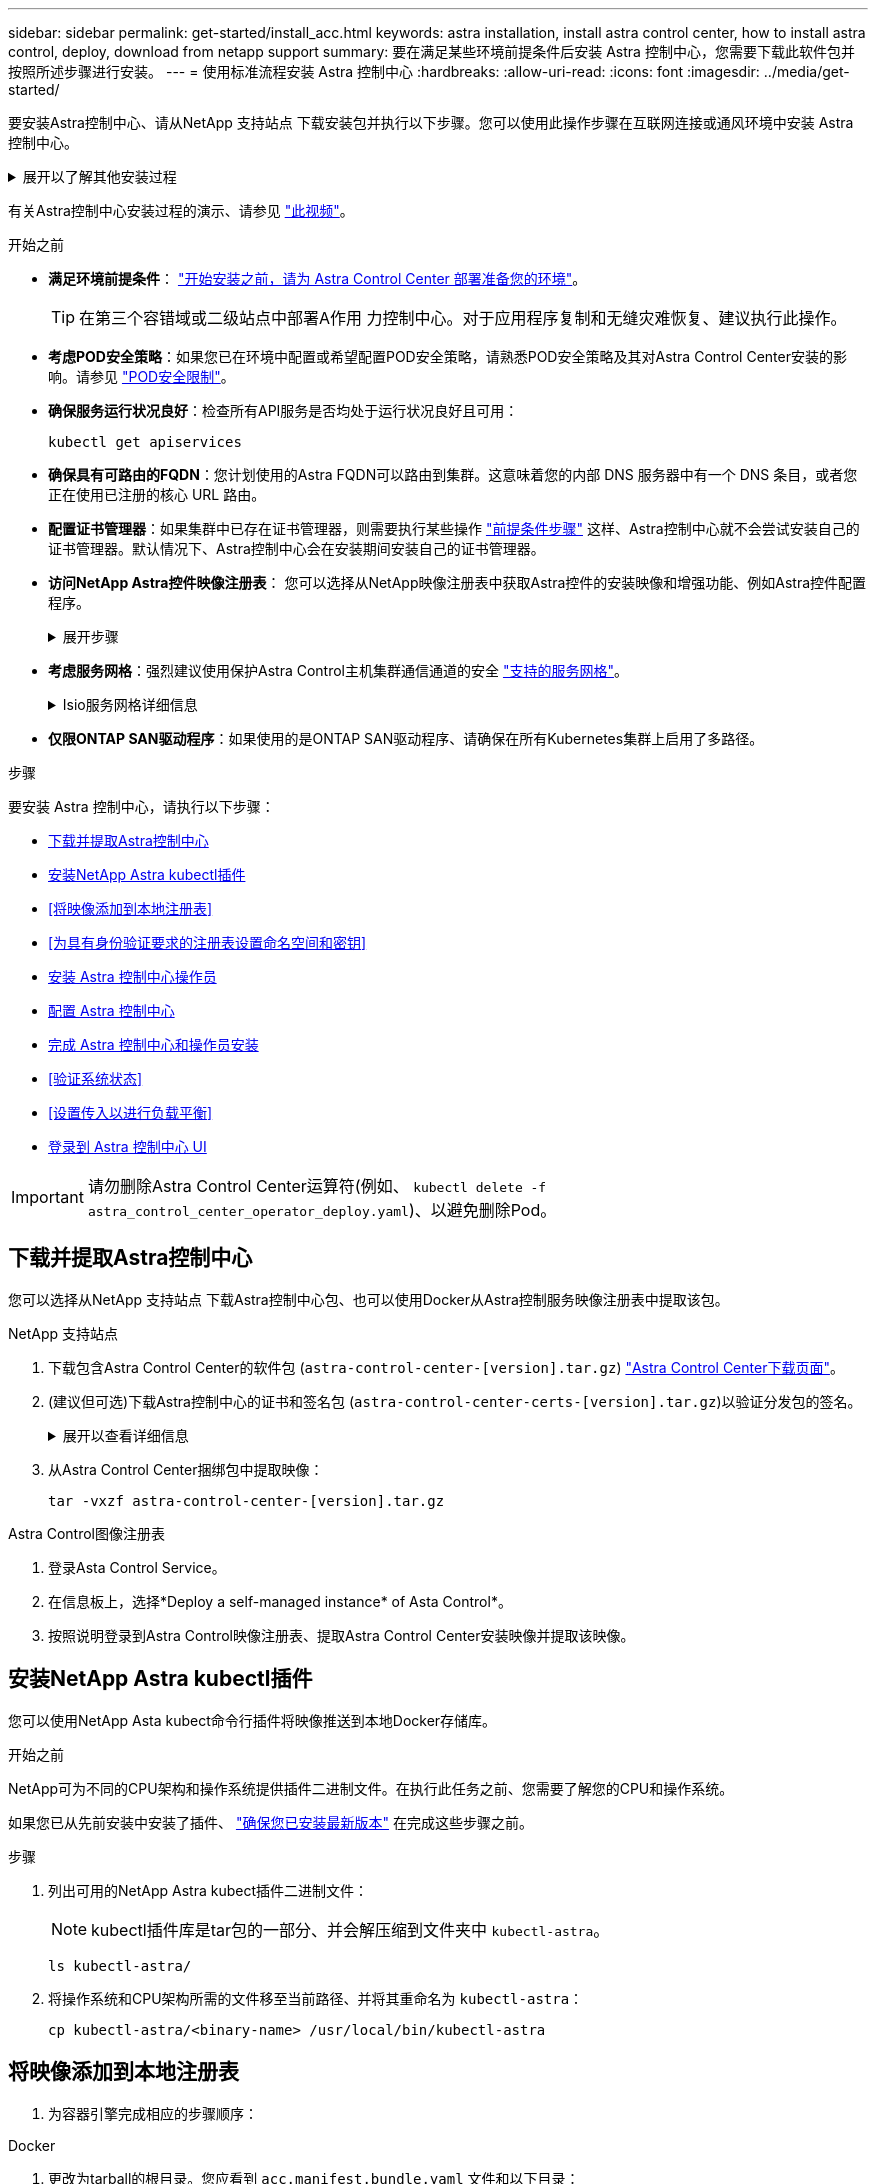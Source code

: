---
sidebar: sidebar 
permalink: get-started/install_acc.html 
keywords: astra installation, install astra control center, how to install astra control, deploy, download from netapp support 
summary: 要在满足某些环境前提条件后安装 Astra 控制中心，您需要下载此软件包并按照所述步骤进行安装。 
---
= 使用标准流程安装 Astra 控制中心
:hardbreaks:
:allow-uri-read: 
:icons: font
:imagesdir: ../media/get-started/


[role="lead"]
要安装Astra控制中心、请从NetApp 支持站点 下载安装包并执行以下步骤。您可以使用此操作步骤在互联网连接或通风环境中安装 Astra 控制中心。

.展开以了解其他安装过程
[%collapsible]
====
* *使用Red Hat OpenShift OperatorHub进行安装*：使用此方法 link:../get-started/acc_operatorhub_install.html["备用操作步骤"] 使用OperatorHub在OpenShift上安装A作用 力控制中心。
* *使用Cloud Volumes ONTAP 后端在公有 云中安装*：使用 link:../get-started/install_acc-cvo.html["这些过程"] 在带有Cloud Volumes ONTAP 存储后端的Amazon Web Services (AWS)、Google云平台(GCP)或Microsoft Azure中安装Astra控制中心。


====
有关Astra控制中心安装过程的演示、请参见 https://www.youtube.com/watch?v=eurMV80b0Ks&list=PLdXI3bZJEw7mJz13z7YdiGCS6gNQgV_aN&index=5["此视频"^]。

.开始之前
* *满足环境前提条件*： link:requirements.html["开始安装之前，请为 Astra Control Center 部署准备您的环境"]。
+

TIP: 在第三个容错域或二级站点中部署A作用 力控制中心。对于应用程序复制和无缝灾难恢复、建议执行此操作。

* *考虑POD安全策略*：如果您已在环境中配置或希望配置POD安全策略，请熟悉POD安全策略及其对Astra Control Center安装的影响。请参见 link:../concepts/understand-pod-security.html["POD安全限制"^]。
* *确保服务运行状况良好*：检查所有API服务是否均处于运行状况良好且可用：
+
[source, console]
----
kubectl get apiservices
----
* *确保具有可路由的FQDN*：您计划使用的Astra FQDN可以路由到集群。这意味着您的内部 DNS 服务器中有一个 DNS 条目，或者您正在使用已注册的核心 URL 路由。
* *配置证书管理器*：如果集群中已存在证书管理器，则需要执行某些操作 link:../get-started/cert-manager-prereqs.html["前提条件步骤"^] 这样、Astra控制中心就不会尝试安装自己的证书管理器。默认情况下、Astra控制中心会在安装期间安装自己的证书管理器。
* *访问NetApp Astra控件映像注册表*：
您可以选择从NetApp映像注册表中获取Astra控件的安装映像和增强功能、例如Astra控件配置程序。
+
.展开步骤
[%collapsible]
====
.. 记录您登录注册表所需的Astra Control帐户ID。
+
您可以在Astra Control Service Web UI中查看您的帐户ID。选择页面右上角的图图标，选择*API access*并记下您的帐户ID。

.. 在同一页面中，选择*Generate API t令牌*并将API令牌字符串复制到剪贴板，然后将其保存在编辑器中。
.. 登录到Asta Control注册表：
+
[source, console]
----
docker login cr.astra.netapp.io -u <account-id> -p <api-token>
----


====
* *考虑服务网格*：强烈建议使用保护Astra Control主机集群通信通道的安全 link:requirements.html#service-mesh-requirements["支持的服务网格"^]。
+
.Isio服务网格详细信息
[%collapsible]
====
要使用Isio服务网格、您需要执行以下操作：

** 添加 `istio-injection:enabled` <<完成 Astra 控制中心和操作员安装,label>> 在部署Asta Control Center之前将Asta命名空间添加到Asta命名空间。
** 使用 `Generic` <<generic-ingress,入口设置>> 并为提供备用入口 <<设置传入以进行负载平衡,外部负载平衡>>。
** 对于Red Hat OpenShift集群、您需要进行定义 `NetworkAttachmentDefinition` 在所有关联的Astra Control Center名空间上 (`netapp-acc-operator`， `netapp-acc`， `netapp-monitoring` 或任何已替换的自定义卷)。
+
[listing]
----
cat <<EOF | oc -n netapp-acc-operator create -f -
apiVersion: "k8s.cni.cncf.io/v1"
kind: NetworkAttachmentDefinition
metadata:
  name: istio-cni
EOF

cat <<EOF | oc -n netapp-acc create -f -
apiVersion: "k8s.cni.cncf.io/v1"
kind: NetworkAttachmentDefinition
metadata:
  name: istio-cni
EOF

cat <<EOF | oc -n netapp-monitoring create -f -
apiVersion: "k8s.cni.cncf.io/v1"
kind: NetworkAttachmentDefinition
metadata:
  name: istio-cni
EOF
----


====
* *仅限ONTAP SAN驱动程序*：如果使用的是ONTAP SAN驱动程序、请确保在所有Kubernetes集群上启用了多路径。


.步骤
要安装 Astra 控制中心，请执行以下步骤：

* <<下载并提取Astra控制中心>>
* <<安装NetApp Astra kubectl插件>>
* <<将映像添加到本地注册表>>
* <<为具有身份验证要求的注册表设置命名空间和密钥>>
* <<安装 Astra 控制中心操作员>>
* <<配置 Astra 控制中心>>
* <<完成 Astra 控制中心和操作员安装>>
* <<验证系统状态>>
* <<设置传入以进行负载平衡>>
* <<登录到 Astra 控制中心 UI>>



IMPORTANT: 请勿删除Astra Control Center运算符(例如、 `kubectl delete -f astra_control_center_operator_deploy.yaml`)、以避免删除Pod。



== 下载并提取Astra控制中心

您可以选择从NetApp 支持站点 下载Astra控制中心包、也可以使用Docker从Astra控制服务映像注册表中提取该包。

[role="tabbed-block"]
====
.NetApp 支持站点
--
. 下载包含Astra Control Center的软件包 (`astra-control-center-[version].tar.gz`) https://mysupport.netapp.com/site/products/all/details/astra-control-center/downloads-tab["Astra Control Center下载页面"^]。
. (建议但可选)下载Astra控制中心的证书和签名包 (`astra-control-center-certs-[version].tar.gz`)以验证分发包的签名。
+
.展开以查看详细信息
[%collapsible]
=====
[source, console]
----
tar -vxzf astra-control-center-certs-[version].tar.gz
----
[source, console]
----
openssl dgst -sha256 -verify certs/AstraControlCenter-public.pub -signature certs/astra-control-center-[version].tar.gz.sig astra-control-center-[version].tar.gz
----
此时将显示输出 `Verified OK` 验证成功后。

=====
. 从Astra Control Center捆绑包中提取映像：
+
[source, console]
----
tar -vxzf astra-control-center-[version].tar.gz
----


--
.Astra Control图像注册表
--
. 登录Asta Control Service。
. 在信息板上，选择*Deploy a self-managed instance* of Asta Control*。
. 按照说明登录到Astra Control映像注册表、提取Astra Control Center安装映像并提取该映像。


--
====


== 安装NetApp Astra kubectl插件

您可以使用NetApp Asta kubect命令行插件将映像推送到本地Docker存储库。

.开始之前
NetApp可为不同的CPU架构和操作系统提供插件二进制文件。在执行此任务之前、您需要了解您的CPU和操作系统。

如果您已从先前安装中安装了插件、 link:../use/upgrade-acc.html#remove-the-netapp-astra-kubectl-plugin-and-install-it-again["确保您已安装最新版本"^] 在完成这些步骤之前。

.步骤
. 列出可用的NetApp Astra kubect插件二进制文件：
+

NOTE: kubectl插件库是tar包的一部分、并会解压缩到文件夹中 `kubectl-astra`。

+
[source, console]
----
ls kubectl-astra/
----
. 将操作系统和CPU架构所需的文件移至当前路径、并将其重命名为 `kubectl-astra`：
+
[source, console]
----
cp kubectl-astra/<binary-name> /usr/local/bin/kubectl-astra
----




== 将映像添加到本地注册表

. 为容器引擎完成相应的步骤顺序：


[role="tabbed-block"]
====
.Docker
--
. 更改为tarball的根目录。您应看到 `acc.manifest.bundle.yaml` 文件和以下目录：
+
`acc/`
`kubectl-astra/`
`acc.manifest.bundle.yaml`

. 将Astra Control Center映像目录中的软件包映像推送到本地注册表。在运行之前、请进行以下替换 `push-images` 命令：
+
** 将<BUNDLE_FILE> 替换为Astra Control捆绑包文件的名称 (`acc.manifest.bundle.yaml`）。
** 将<MY_FULL_REGISTRY_PATH> 替换为Docker存储库的URL；例如 "https://<docker-registry>"[]。
** 将<MY_REGISTRY_USER> 替换为用户名。
** 将<MY_REGISTRY_TOKEN> 替换为注册表的授权令牌。
+
[source, console]
----
kubectl astra packages push-images -m <BUNDLE_FILE> -r <MY_FULL_REGISTRY_PATH> -u <MY_REGISTRY_USER> -p <MY_REGISTRY_TOKEN>
----




--
.Podman
--
. 更改为tarball的根目录。您应看到此文件和目录：
+
`acc/`
`kubectl-astra/`
`acc.manifest.bundle.yaml`

. 登录到注册表：
+
[source, console]
----
podman login <YOUR_REGISTRY>
----
. 准备并运行以下针对您使用的Podman版本自定义的脚本之一。将<MY_FULL_REGISTRY_PATH> 替换为包含任何子目录的存储库的URL。
+
[source, subs="specialcharacters,quotes"]
----
*Podman 4*
----
+
[source, console]
----
export REGISTRY=<MY_FULL_REGISTRY_PATH>
export PACKAGENAME=acc
export PACKAGEVERSION=23.10.0-68
export DIRECTORYNAME=acc
for astraImageFile in $(ls ${DIRECTORYNAME}/images/*.tar) ; do
astraImage=$(podman load --input ${astraImageFile} | sed 's/Loaded image: //')
astraImageNoPath=$(echo ${astraImage} | sed 's:.*/::')
podman tag ${astraImageNoPath} ${REGISTRY}/netapp/astra/${PACKAGENAME}/${PACKAGEVERSION}/${astraImageNoPath}
podman push ${REGISTRY}/netapp/astra/${PACKAGENAME}/${PACKAGEVERSION}/${astraImageNoPath}
done
----
+
[source, subs="specialcharacters,quotes"]
----
*Podman 3*
----
+
[source, console]
----
export REGISTRY=<MY_FULL_REGISTRY_PATH>
export PACKAGENAME=acc
export PACKAGEVERSION=23.10.0-68
export DIRECTORYNAME=acc
for astraImageFile in $(ls ${DIRECTORYNAME}/images/*.tar) ; do
astraImage=$(podman load --input ${astraImageFile} | sed 's/Loaded image: //')
astraImageNoPath=$(echo ${astraImage} | sed 's:.*/::')
podman tag ${astraImageNoPath} ${REGISTRY}/netapp/astra/${PACKAGENAME}/${PACKAGEVERSION}/${astraImageNoPath}
podman push ${REGISTRY}/netapp/astra/${PACKAGENAME}/${PACKAGEVERSION}/${astraImageNoPath}
done
----
+

NOTE: 根据您的注册表配置、此脚本创建的映像路径应类似于以下内容：

+
[listing]
----
https://downloads.example.io/docker-astra-control-prod/netapp/astra/acc/23.10.0-68/image:version
----


--
====


== 为具有身份验证要求的注册表设置命名空间和密钥

. 导出Astra Control Center主机集群的kubeconfig:
+
[source, console]
----
export KUBECONFIG=[file path]
----
+

IMPORTANT: 在完成安装之前、请确保您的kubeconfig"指向要安装Astra Control Center的集群。

. 如果您使用的注册表需要身份验证，则需要执行以下操作：
+
.展开步骤
[%collapsible]
====
.. 创建 `NetApp-Acc-operator` 命名空间：
+
[source, console]
----
kubectl create ns netapp-acc-operator
----
.. 为 `NetApp-Acc-operator` 命名空间创建一个密钥。添加 Docker 信息并运行以下命令：
+

NOTE: 占位符 `your_registry_path` 应与您先前上传的映像的位置匹配(例如、 `[Registry_URL]/netapp/astra/astracc/23.10.0-68`）。

+
[source, console]
----
kubectl create secret docker-registry astra-registry-cred -n netapp-acc-operator --docker-server=[your_registry_path] --docker-username=[username] --docker-password=[token]
----
+

NOTE: 如果在生成密钥后删除命名空间、请重新创建命名空间、然后重新生成命名空间的密钥。

.. 创建 `netapp-acc` (或自定义命名的)命名空间。
+
[source, console]
----
kubectl create ns [netapp-acc or custom namespace]
----
.. 为创建密钥 `netapp-acc` (或自定义命名的)命名空间。添加 Docker 信息并运行以下命令：
+
[source, console]
----
kubectl create secret docker-registry astra-registry-cred -n [netapp-acc or custom namespace] --docker-server=[your_registry_path] --docker-username=[username] --docker-password=[token]
----


====




== 安装 Astra 控制中心操作员

. 更改目录：
+
[source, console]
----
cd manifests
----
. 编辑 Astra 控制中心操作员部署 YAML （`Astra_control_center_operator_deploy.yaml` ）以参考您的本地注册表和机密。
+
[source, console]
----
vim astra_control_center_operator_deploy.yaml
----
+

NOTE: 以下步骤将提供一个标注的YAML示例。

+
.. 如果您使用的注册表需要身份验证，请将默认行 `imagePullSecs ： []` 替换为以下内容：
+
[source, console]
----
imagePullSecrets: [{name: astra-registry-cred}]
----
.. 更改 `ASTRA_IMAGE_REGISTRY` 。 `kube-rbac-proxy` 将映像推送到注册表路径中 <<将映像添加到本地注册表,上一步>>。
.. 更改 `ASTRA_IMAGE_REGISTRY` 。 `acc-operator-controller-manager` 将映像推送到注册表路径中 <<将映像添加到本地注册表,上一步>>。


+
.展开以获取示例Astra_control_cCenter_operator_Deploy。yaml
[%collapsible]
====
[listing, subs="+quotes"]
----
apiVersion: apps/v1
kind: Deployment
metadata:
  labels:
    control-plane: controller-manager
  name: acc-operator-controller-manager
  namespace: netapp-acc-operator
spec:
  replicas: 1
  selector:
    matchLabels:
      control-plane: controller-manager
  strategy:
    type: Recreate
  template:
    metadata:
      labels:
        control-plane: controller-manager
    spec:
      containers:
      - args:
        - --secure-listen-address=0.0.0.0:8443
        - --upstream=http://127.0.0.1:8080/
        - --logtostderr=true
        - --v=10
        *image: ASTRA_IMAGE_REGISTRY/kube-rbac-proxy:v4.8.0*
        name: kube-rbac-proxy
        ports:
        - containerPort: 8443
          name: https
      - args:
        - --health-probe-bind-address=:8081
        - --metrics-bind-address=127.0.0.1:8080
        - --leader-elect
        env:
        - name: ACCOP_LOG_LEVEL
          value: "2"
        - name: ACCOP_HELM_INSTALLTIMEOUT
          value: 5m
        *image: ASTRA_IMAGE_REGISTRY/acc-operator:23.10.72*
        imagePullPolicy: IfNotPresent
        livenessProbe:
          httpGet:
            path: /healthz
            port: 8081
          initialDelaySeconds: 15
          periodSeconds: 20
        name: manager
        readinessProbe:
          httpGet:
            path: /readyz
            port: 8081
          initialDelaySeconds: 5
          periodSeconds: 10
        resources:
          limits:
            cpu: 300m
            memory: 750Mi
          requests:
            cpu: 100m
            memory: 75Mi
        securityContext:
          allowPrivilegeEscalation: false
      *imagePullSecrets: []*
      securityContext:
        runAsUser: 65532
      terminationGracePeriodSeconds: 10
----
====
. 安装 Astra 控制中心操作员：
+
[source, console]
----
kubectl apply -f astra_control_center_operator_deploy.yaml
----
+
.展开样本响应：
[%collapsible]
====
[listing]
----
namespace/netapp-acc-operator created
customresourcedefinition.apiextensions.k8s.io/astracontrolcenters.astra.netapp.io created
role.rbac.authorization.k8s.io/acc-operator-leader-election-role created
clusterrole.rbac.authorization.k8s.io/acc-operator-manager-role created
clusterrole.rbac.authorization.k8s.io/acc-operator-metrics-reader created
clusterrole.rbac.authorization.k8s.io/acc-operator-proxy-role created
rolebinding.rbac.authorization.k8s.io/acc-operator-leader-election-rolebinding created
clusterrolebinding.rbac.authorization.k8s.io/acc-operator-manager-rolebinding created
clusterrolebinding.rbac.authorization.k8s.io/acc-operator-proxy-rolebinding created
configmap/acc-operator-manager-config created
service/acc-operator-controller-manager-metrics-service created
deployment.apps/acc-operator-controller-manager created
----
====
. 验证Pod是否正在运行：
+
[source, console]
----
kubectl get pods -n netapp-acc-operator
----




== 配置 Astra 控制中心

. 编辑Astra Control Center自定义资源(CR)文件 (`astra_control_center.yaml`)进行帐户、支持、注册表和其他必要配置：
+
[source, console]
----
vim astra_control_center.yaml
----
+

NOTE: 以下步骤将提供一个标注的YAML示例。

. 修改或确认以下设置：
+
.<code> 软件</code>
[%collapsible]
====
|===
| 正在设置 ... | 指导 | Type | 示例 


| `accountName` | 更改 `accountName` 字符串、表示要与Astra Control Center帐户关联的名称。只能有一个accountName。 | string | `Example` 
|===
====
+
.<code> 软件指南</code>
[%collapsible]
====
|===
| 正在设置 ... | 指导 | Type | 示例 


| `astraVersion` | 要部署的Astra控制中心版本。无需对此设置执行任何操作、因为此值将预先填充。 | string | `23.10.0-68` 
|===
====
+
.<code> sstraAddressCPU </code>
[%collapsible]
====
|===
| 正在设置 ... | 指导 | Type | 示例 


| `astraAddress` | 更改 `astraAddress` 指向要在浏览器中访问Astra控制中心的FQDN (建议)或IP地址的字符串。此地址用于定义如何在数据中心中找到Astra控制中心、并且与您在完成后从负载平衡器配置的FQDN或IP地址相同 link:requirements.html["Astra 控制中心要求"^]。注意：请勿使用 `http://` 或 `https://` 地址中。复制此 FQDN 以在中使用 <<登录到 Astra 控制中心 UI,后续步骤>>。 | string | `astra.example.com` 
|===
====
+
.<code> 软件</code>
[%collapsible]
====
您在本节中的选择将决定您是否要参与NetApp主动支持应用程序NetApp Active IQ 以及数据的发送位置。需要互联网连接(端口442)、所有支持数据均会匿名化。

|===
| 正在设置 ... | 使用 ... | 指导 | Type | 示例 


| `autoSupport.enrolled` | 两者之一 `enrolled` 或 `url` 必须选择字段 | 更改 `enrolled` 用于将AutoSupport 连接到 `false` 对于不具有Internet连接或保留的站点 `true` 对于已连接站点。的设置 `true` 允许将匿名数据发送给NetApp以供支持。默认选择为 `false` 和表示不会向NetApp发送任何支持数据。 | 布尔值 | `false` (此值为默认值) 


| `autoSupport.url` | 两者之一 `enrolled` 或 `url` 必须选择字段 | 此URL用于确定匿名数据的发送位置。 | string | `https://support.netapp.com/asupprod/post/1.0/postAsup` 
|===
====
+
.<code> 软件</code>
[%collapsible]
====
|===
| 正在设置 ... | 指导 | Type | 示例 


| `email` | 更改 `email` 字符串到默认的初始管理员地址。复制此电子邮件地址以在中使用 <<登录到 Astra 控制中心 UI,后续步骤>>。此电子邮件地址将用作初始帐户的用户名、用于登录到UI、并在Astra Control中收到事件通知。 | string | `admin@example.com` 
|===
====
+
.<code> 软件</code>
[%collapsible]
====
|===
| 正在设置 ... | 指导 | Type | 示例 


| `firstName` | 与Astra帐户关联的默认初始管理员的名字。首次登录后、此处使用的名称将显示在用户界面的标题中。 | string | `SRE` 
|===
====
+
.<code> 软件</code>
[%collapsible]
====
|===
| 正在设置 ... | 指导 | Type | 示例 


| `lastName` | 与Astra帐户关联的默认初始管理员的姓氏。首次登录后、此处使用的名称将显示在用户界面的标题中。 | string | `Admin` 
|===
====
+
.<code> 注册信息</code>
[%collapsible]
====
您在本节中的选择定义了托管Astra应用程序映像、Astra控制中心操作员和Astra控制中心Helm存储库的容器映像注册表。

|===
| 正在设置 ... | 使用 ... | 指导 | Type | 示例 


| `imageRegistry.name` | Required | 在中推送映像的映像注册表的名称 <<安装 Astra 控制中心操作员,上一步>>。请勿使用 `http://` 或 `https://` 注册表名称。 | string | `example.registry.com/astra` 


| `imageRegistry.secret` | 如果您为输入的字符串、则为必填项 `imageRegistry.name' requires a secret.

IMPORTANT: If you are using a registry that does not require authorization, you must delete this `secret` 行内 `imageRegistry` 否则安装将失败。 | 用于通过映像注册表进行身份验证的Kubernetes密钥的名称。 | string | `astra-registry-cred` 
|===
====
+
.<code> 软件</code>
[%collapsible]
====
|===
| 正在设置 ... | 指导 | Type | 示例 


| `storageClass` | 更改 `storageClass` 价值来自 `ontap-gold` 另一个A作用 于安装所需的Astra三端存储类资源。运行命令 `kubectl get sc` 以确定已配置的现有存储类。必须在清单文件中输入一个基于Astra三端的存储类 (`astra-control-center-<version>.manifest`)、并将用于Astra PV。如果未设置、则会使用默认存储类。注意：如果配置了默认存储类、请确保它是唯一具有默认标注的存储类。 | string | `ontap-gold` 
|===
====
+
.<code> 软件中的最新策略</code> 软件
[%collapsible]
====
|===
| 正在设置 ... | 指导 | Type | 选项 


| `volumeReclaimPolicy` | 这将为Astra的PV设置回收策略。将此策略设置为 `Retain` 删除Astra后保留永久性卷。将此策略设置为 `Delete` 删除Astra后删除永久性卷。如果未设置此值、则会保留PV。 | string  a| 
** `Retain` (这是默认值)
** `Delete`


|===
====
+
.<code> 软件</code>
[#generic-ingress%collapsible]
====
|===
| 正在设置 ... | 指导 | Type | 选项 


| `ingressType` | 请使用以下入口类型之一：

 `Generic`* (`ingressType: "Generic"`)(默认)
如果您正在使用另一个入口控制器或希望使用您自己的入口控制器、请使用此选项。部署Astra控制中心后、您需要配置 link:../get-started/install_acc.html#set-up-ingress-for-load-balancing["入口控制器"^] 以使用URL公开Astra控制中心。

重要信息：如果您要将服务网格与Astra Control Center结合使用、则必须选择 `Generic` 作为入口类型并设置您自己的 link:../get-started/install_acc.html#set-up-ingress-for-load-balancing["入口控制器"^]。


*`AccTraefik`* (`ingressType: "AccTraefik"`）
如果您不希望配置入口控制器、请使用此选项。这将部署Astra控制中心 `traefik` 网关作为Kubernetes loadbalancer类型的服务。

Astra控制中心使用类型为"loadbalancer"的服务 (`svc/traefik` )、并要求为其分配可访问的外部IP地址。如果您的环境允许使用负载平衡器、但您尚未配置一个平衡器、则可以使用MetalLB或其他外部服务负载平衡器为该服务分配外部IP地址。在内部 DNS 服务器配置中，您应将为 Astra 控制中心选择的 DNS 名称指向负载平衡的 IP 地址。

注意：有关"load平衡 器"和传入服务类型的详细信息、请参见 link:../get-started/requirements.html["要求"^]。 | string  a| 
** `Generic` (这是默认值)
** `AccTraefik`


|===
====
+
.<code>scaleSize</code>
[%collapsible]
====
|===
| 正在设置 ... | 指导 | Type | 选项 


| `scaleSize` | 默认情况下、Astra将使用高可用性(HA) `scaleSize` 的 `Medium`，可在HA中部署大多数服务，并部署多个副本以实现冗余。使用 `scaleSize` 作为 `Small`A作用 是减少所有服务的副本数量，但主要服务除外，以减少使用量。提示： `Medium` 部署包含大约100个Pod (不包括瞬时工作负载)。100个Pod基于一个三主节点和三个工作节点配置)。请注意您问题描述 的环境中可能存在的每POD网络限制限制、尤其是在考虑灾难恢复方案时。 | string  a| 
** `Small`
** `Medium` (这是默认值)


|===
====
+
.<code> StraSourcesScaleScaleScaleScaleScalaSnapScals </code>
[%collapsible]
====
|===
| 正在设置 ... | 指导 | Type | 选项 


| `astraResourcesScaler` | AstraControlCenter资源限制的扩展选项。默认情况下、Astra控制中心会进行部署、并为Astra中的大多数组件设置了资源请求。通过这种配置、Astra控制中心软件堆栈可以在应用程序负载和扩展性增加的环境中更好地运行。但是、在使用较小的开发或测试集群的情况下、CR字段为 `astraResourcesScalar` 可设置为 `Off`。此操作将禁用资源请求、并允许在较小的集群上部署。 | string  a| 
** `Default` (这是默认值)
** `Off`


|===
====
+
.<code>additionalValues</code>
[%collapsible]
====

IMPORTANT: 将以下附加值添加到Astra控制中心CR中、以防止安装已知问题描述：

[listing]
----
additionalValues:
    keycloak-operator:
      livenessProbe:
        initialDelaySeconds: 180
      readinessProbe:
        initialDelaySeconds: 180
----
** 对于Astral控制中心和Cloud Insights 通信、默认情况下会禁用TLS证书验证。您可以通过在中添加以下部分来为Cloud Insights 与Astra控制中心主机集群和受管集群之间的通信启用TLS证书验证 `additionalValues`。


[listing]
----
  additionalValues:
    netapp-monitoring-operator:
      config:
        ciSkipTlsVerify: false
    cloud-insights-service:
      config:
        ciSkipTlsVerify: false
    telemetry-service:
      config:
        ciSkipTlsVerify: false
----
====
+
.<code> dexcidsdi </code>
[%collapsible]
====
您在本节中的选择决定了Astra控制中心应如何处理CRD。

|===
| 正在设置 ... | 指导 | Type | 示例 


| `crds.externalCertManager` | 如果使用外部证书管理器、请进行更改 `externalCertManager` to `true`。默认值 `false` 使Astra控制中心在安装期间安装自己的证书管理器CRD。CRD是集群范围的对象、安装它们可能会影响集群的其他部分。您可以使用此标志向Astra控制中心发出信号、指示这些CRD将由Astra控制中心以外的集群管理员安装和管理。 | 布尔值 | `False` (此值为默认值) 


| `crds.externalTraefik` | 默认情况下、Astra控制中心将安装所需的Traefik CRD。CRD是集群范围的对象、安装它们可能会影响集群的其他部分。您可以使用此标志向Astra控制中心发出信号、指示这些CRD将由Astra控制中心以外的集群管理员安装和管理。 | 布尔值 | `False` (此值为默认值) 
|===
====



IMPORTANT: 在完成安装之前、请确保为您的配置选择了正确的存储类和入口类型。

.展开示例Astra_control_cCenter.yaml
[%collapsible]
====
[listing, subs="+quotes"]
----
apiVersion: astra.netapp.io/v1
kind: AstraControlCenter
metadata:
  name: astra
spec:
  accountName: "Example"
  astraVersion: "ASTRA_VERSION"
  astraAddress: "astra.example.com"
  autoSupport:
    enrolled: true
  email: "[admin@example.com]"
  firstName: "SRE"
  lastName: "Admin"
  imageRegistry:
    name: "[your_registry_path]"
    secret: "astra-registry-cred"
  storageClass: "ontap-gold"
  volumeReclaimPolicy: "Retain"
  ingressType: "Generic"
  scaleSize: "Medium"
  astraResourcesScaler: "Default"
  additionalValues:
    keycloak-operator:
      livenessProbe:
        initialDelaySeconds: 180
      readinessProbe:
        initialDelaySeconds: 180
  crds:
    externalTraefik: false
    externalCertManager: false
----
====


== 完成 Astra 控制中心和操作员安装

. 如果您在上一步中尚未创建，请创建 `NetApp-Accc` （或自定义）命名空间：
+
[source, console]
----
kubectl create ns [netapp-acc or custom namespace]
----
. 如果您正在Astra Control Center中使用服务网格、请将以下标签添加到 `netapp-acc` 或自定义命名空间：
+

IMPORTANT: 您的入口类型 (`ingressType`)必须设置为 `Generic` 在Astra Control Center CR中、然后继续执行此命令。

+
[source, console]
----
kubectl label ns [netapp-acc or custom namespace] istio-injection:enabled
----
. （建议） https://istio.io/latest/docs/tasks/security/authentication/mtls-migration/["启用严格的MTLS"^] 对于Isio service Mesh：
+
[source, console]
----
kubectl apply -n istio-system -f - <<EOF
apiVersion: security.istio.io/v1beta1
kind: PeerAuthentication
metadata:
  name: default
spec:
  mtls:
    mode: STRICT
EOF
----
. 在 `NetApp-Accc` （或您的自定义）命名空间中安装 Astra Control Center ：
+
[source, console]
----
kubectl apply -f astra_control_center.yaml -n [netapp-acc or custom namespace]
----



IMPORTANT: A作用 力控制中心操作员将自动检查环境要求。缺少 link:../get-started/requirements.html["要求"^] 发生原因 您的安装是否失败或Astra控制中心是否无法正常运行。请参见 <<验证系统状态,下一节>> 检查与自动系统检查相关的警告消息。



== 验证系统状态

您可以使用kubectl命令验证系统状态。如果您更喜欢使用 OpenShift ，则可以使用同等的 oc 命令执行验证步骤。

.步骤
. 验证安装过程是否未生成与验证检查相关的警告消息：
+
[source, console]
----
kubectl get acc [astra or custom Astra Control Center CR name] -n [netapp-acc or custom namespace] -o yaml
----
+

NOTE: A作用 力控制中心操作员日志中还会报告其他警告消息。

. 更正自动需求检查报告的环境中的任何问题。
+

NOTE: 您可以通过确保环境满足来更正问题 link:../get-started/requirements.html["要求"^] A作用 控制中心。

. 验证是否已成功安装所有系统组件。
+
[source, console]
----
kubectl get pods -n [netapp-acc or custom namespace]
----
+
每个 POD 的状态应为 `running` 。部署系统 Pod 可能需要几分钟的时间。

+
.展开以显示样本响应
[%collapsible]
====
[listing, subs="+quotes"]
----
NAME                                          READY   STATUS      RESTARTS     AGE
acc-helm-repo-6cc7696d8f-pmhm8                1/1     Running     0            9h
activity-597fb656dc-5rd4l                     1/1     Running     0            9h
activity-597fb656dc-mqmcw                     1/1     Running     0            9h
api-token-authentication-62f84                1/1     Running     0            9h
api-token-authentication-68nlf                1/1     Running     0            9h
api-token-authentication-ztgrm                1/1     Running     0            9h
asup-669d4ddbc4-fnmwp                         1/1     Running     1 (9h ago)   9h
authentication-78789d7549-lk686               1/1     Running     0            9h
bucketservice-65c7d95496-24x7l                1/1     Running     3 (9h ago)   9h
cert-manager-c9f9fbf9f-k8zq2                  1/1     Running     0            9h
cert-manager-c9f9fbf9f-qjlzm                  1/1     Running     0            9h
cert-manager-cainjector-dbbbd8447-b5qll       1/1     Running     0            9h
cert-manager-cainjector-dbbbd8447-p5whs       1/1     Running     0            9h
cert-manager-webhook-6f97bb7d84-4722b         1/1     Running     0            9h
cert-manager-webhook-6f97bb7d84-86kv5         1/1     Running     0            9h
certificates-59d9f6f4bd-2j899                 1/1     Running     0            9h
certificates-59d9f6f4bd-9d9k6                 1/1     Running     0            9h
certificates-expiry-check-28011180--1-8lkxz   0/1     Completed   0            9h
cloud-extension-5c9c9958f8-jdhrp              1/1     Running     0            9h
cloud-insights-service-5cdd5f7f-pp8r5         1/1     Running     0            9h
composite-compute-66585789f4-hxn5w            1/1     Running     0            9h
composite-volume-68649f68fd-tb7p4             1/1     Running     0            9h
credentials-dfc844c57-jsx92                   1/1     Running     0            9h
credentials-dfc844c57-xw26s                   1/1     Running     0            9h
entitlement-7b47769b87-4jb6c                  1/1     Running     0            9h
features-854d8444cc-c24b7                     1/1     Running     0            9h
features-854d8444cc-dv6sm                     1/1     Running     0            9h
fluent-bit-ds-9tlv4                           1/1     Running     0            9h
fluent-bit-ds-bpkcb                           1/1     Running     0            9h
fluent-bit-ds-cxmwx                           1/1     Running     0            9h
fluent-bit-ds-jgnhc                           1/1     Running     0            9h
fluent-bit-ds-vtr6k                           1/1     Running     0            9h
fluent-bit-ds-vxqd5                           1/1     Running     0            9h
graphql-server-7d4b9d44d5-zdbf5               1/1     Running     0            9h
identity-6655c48769-4pwk8                     1/1     Running     0            9h
influxdb2-0                                   1/1     Running     0            9h
keycloak-operator-55479d6fc6-slvmt            1/1     Running     0            9h
krakend-f487cb465-78679                       1/1     Running     0            9h
krakend-f487cb465-rjsxx                       1/1     Running     0            9h
license-64cbc7cd9c-qxsr8                      1/1     Running     0            9h
login-ui-5db89b5589-ndb96                     1/1     Running     0            9h
loki-0                                        1/1     Running     0            9h
metrics-facade-8446f64c94-x8h7b               1/1     Running     0            9h
monitoring-operator-6b44586965-pvcl4          2/2     Running     0            9h
nats-0                                        1/1     Running     0            9h
nats-1                                        1/1     Running     0            9h
nats-2                                        1/1     Running     0            9h
nautilus-85754d87d7-756qb                     1/1     Running     0            9h
nautilus-85754d87d7-q8j7d                     1/1     Running     0            9h
openapi-5f9cc76544-7fnjm                      1/1     Running     0            9h
openapi-5f9cc76544-vzr7b                      1/1     Running     0            9h
packages-5db49f8b5-lrzhd                      1/1     Running     0            9h
polaris-consul-consul-server-0                1/1     Running     0            9h
polaris-consul-consul-server-1                1/1     Running     0            9h
polaris-consul-consul-server-2                1/1     Running     0            9h
polaris-keycloak-0                            1/1     Running     2 (9h ago)   9h
polaris-keycloak-1                            1/1     Running     0            9h
polaris-keycloak-2                            1/1     Running     0            9h
polaris-keycloak-db-0                         1/1     Running     0            9h
polaris-keycloak-db-1                         1/1     Running     0            9h
polaris-keycloak-db-2                         1/1     Running     0            9h
polaris-mongodb-0                             1/1     Running     0            9h
polaris-mongodb-1                             1/1     Running     0            9h
polaris-mongodb-2                             1/1     Running     0            9h
polaris-ui-66fb99479-qp9gq                    1/1     Running     0            9h
polaris-vault-0                               1/1     Running     0            9h
polaris-vault-1                               1/1     Running     0            9h
polaris-vault-2                               1/1     Running     0            9h
public-metrics-76fbf9594d-zmxzw               1/1     Running     0            9h
storage-backend-metrics-7d7fbc9cb9-lmd25      1/1     Running     0            9h
storage-provider-5bdd456c4b-2fftc             1/1     Running     0            9h
task-service-87575df85-dnn2q                  1/1     Running     3 (9h ago)   9h
task-service-task-purge-28011720--1-q6w4r     0/1     Completed   0            28m
task-service-task-purge-28011735--1-vk6pd     1/1     Running     0            13m
telegraf-ds-2r2kw                             1/1     Running     0            9h
telegraf-ds-6s9d5                             1/1     Running     0            9h
telegraf-ds-96jl7                             1/1     Running     0            9h
telegraf-ds-hbp84                             1/1     Running     0            9h
telegraf-ds-plwzv                             1/1     Running     0            9h
telegraf-ds-sr22c                             1/1     Running     0            9h
telegraf-rs-4sbg8                             1/1     Running     0            9h
telemetry-service-fb9559f7b-mk9l7             1/1     Running     3 (9h ago)   9h
tenancy-559bbc6b48-5msgg                      1/1     Running     0            9h
traefik-d997b8877-7xpf4                       1/1     Running     0            9h
traefik-d997b8877-9xv96                       1/1     Running     0            9h
trident-svc-585c97548c-d25z5                  1/1     Running     0            9h
vault-controller-88484b454-2d6sr              1/1     Running     0            9h
vault-controller-88484b454-fc5cz              1/1     Running     0            9h
vault-controller-88484b454-jktld              1/1     Running     0            9h
----
====
. (可选)观看 `acc-operator` 用于监控进度的日志：
+
[source, console]
----
kubectl logs deploy/acc-operator-controller-manager -n netapp-acc-operator -c manager -f
----
+

NOTE: `accHost` 集群注册是最后一项操作、如果失败、发生原因 部署不会失败。如果日志中指示的集群注册失败、您可以尝试通过重新注册 link:../get-started/setup_overview.html#add-cluster["在UI中添加集群工作流"^] 或 API 。

. 在所有Pod运行时、验证安装是否成功 (`READY` 为 `True`)并获取登录到Astra控制中心时要使用的初始设置密码：
+
[source, console]
----
kubectl get AstraControlCenter -n [netapp-acc or custom namespace]
----
+
响应：

+
[listing]
----
NAME    UUID                                  VERSION     ADDRESS         READY
astra   9aa5fdae-4214-4cb7-9976-5d8b4c0ce27f  23.10.0-68   10.111.111.111  True
----
+

IMPORTANT: 复制UUID值。密码为 `Acc-` ，后跟 UUID 值（`Acc-UUID` 或在此示例中为 `Acc-9aa5fdae-4214-4cb7-9976-5d8b4c0ce27f` ）。





== 设置传入以进行负载平衡

您可以设置一个Kubernetes入口控制器、用于管理对服务的外部访问。如果您使用的是默认值、则以下过程提供了入口控制器的设置示例 `ingressType: "Generic"` 在Astra Control Center自定义资源中 (`astra_control_center.yaml`）。如果指定、则不需要使用此操作步骤 `ingressType: "AccTraefik"` 在Astra Control Center自定义资源中 (`astra_control_center.yaml`）。

部署 Astra 控制中心后，您需要配置入口控制器，以便使用 URL 公开 Astra 控制中心。

设置步骤因所使用的入口控制器类型而异。Astra控制中心支持多种传入控制器类型。这些设置过程提供了一些常见传入控制器类型的示例步骤。

.开始之前
* 所需 https://kubernetes.io/docs/concepts/services-networking/ingress-controllers/["入口控制器"] 应已部署。
* 。 https://kubernetes.io/docs/concepts/services-networking/ingress/#ingress-class["入口类"] 应已创建与入口控制器对应的。


.Istio入口的步骤
[%collapsible]
====
. 配置Istio入口。
+

NOTE: 此操作步骤 假定使用"默认"配置文件部署Istio。

. 为传入网关收集或创建所需的证书和专用密钥文件。
+
您可以使用CA签名或自签名证书。公用名必须为Astra地址(FQDN)。

+
命令示例：

+
[source, console]
----
openssl req -x509 -nodes -days 365 -newkey rsa:2048 -keyout tls.key -out tls.crt
----
. 创建密钥 `tls secret name` 类型 `kubernetes.io/tls` 中的TLS专用密钥和证书 `istio-system namespace` 如TLS机密中所述。
+
命令示例：

+
[source, console]
----
kubectl create secret tls [tls secret name] --key="tls.key" --cert="tls.crt" -n istio-system
----
+

TIP: 密钥名称应与`istio-Infile.yaml`文件中提供的`spec.tls.secretName`匹配。

. 在中部署入站资源 `netapp-acc` (或自定义命名的)命名空间 (`istio-Ingress.yaml` 在此示例中使用)：
+
[listing]
----
apiVersion: networking.k8s.io/v1
kind: IngressClass
metadata:
  name: istio
spec:
  controller: istio.io/ingress-controller
---
apiVersion: networking.k8s.io/v1
kind: Ingress
metadata:
  name: ingress
  namespace: [netapp-acc or custom namespace]
spec:
  ingressClassName: istio
  tls:
  - hosts:
    - <ACC address>
    secretName: [tls secret name]
  rules:
  - host: [ACC address]
    http:
      paths:
      - path: /
        pathType: Prefix
        backend:
          service:
            name: traefik
            port:
              number: 80
----
. 应用更改：
+
[source, console]
----
kubectl apply -f istio-Ingress.yaml
----
. 检查入口状态：
+
[source, console]
----
kubectl get ingress -n [netapp-acc or custom namespace]
----
+
响应：

+
[listing]
----
NAME    CLASS HOSTS             ADDRESS         PORTS   AGE
ingress istio astra.example.com 172.16.103.248  80, 443 1h
----
. <<配置 Astra 控制中心,完成Astra控制中心安装>>。


====
.nginx 入口控制器的步骤
[%collapsible]
====
. 创建类型的密钥 `kubernetes.io/tls` 中的TLS专用密钥和证书 `netapp-acc` (或自定义命名的)命名空间、如中所述 https://kubernetes.io/docs/concepts/configuration/secret/#tls-secrets["TLS 密钥"]。
. 在中部署传入资源 `netapp-acc` (或自定义命名的)命名空间 (`nginx-Ingress.yaml` 在此示例中使用)：
+
[source, yaml]
----
apiVersion: networking.k8s.io/v1
kind: Ingress
metadata:
  name: netapp-acc-ingress
  namespace: [netapp-acc or custom namespace]
spec:
  ingressClassName: [class name for nginx controller]
  tls:
  - hosts:
    - <ACC address>
    secretName: [tls secret name]
  rules:
  - host: <ACC address>
    http:
      paths:
        - path:
          backend:
            service:
              name: traefik
              port:
                number: 80
          pathType: ImplementationSpecific
----
. 应用更改：
+
[source, console]
----
kubectl apply -f nginx-Ingress.yaml
----



WARNING: NetApp建议将nginx控制器安装为部署、而不是安装 `daemonSet`。

====
.OpenShift 入口控制器的步骤
[%collapsible]
====
. 获取证书并获取密钥，证书和 CA 文件，以供 OpenShift 路由使用。
. 创建 OpenShift 路由：
+
[source, console]
----
oc create route edge --service=traefik --port=web -n [netapp-acc or custom namespace] --insecure-policy=Redirect --hostname=<ACC address> --cert=cert.pem --key=key.pem
----


====


== 登录到 Astra 控制中心 UI

安装 Astra 控制中心后，您将更改默认管理员的密码并登录到 Astra 控制中心 UI 信息板。

.步骤
. 在浏览器中、输入FQDN (包括 `https://` 前缀) `astraAddress` 在中 `astra_control_center.yaml` CR时间 <<配置 Astra 控制中心,您安装了 Astra 控制中心>>。
. 如果出现提示、请接受自签名证书。
+

NOTE: 您可以在登录后创建自定义证书。

. 在Astra Control Center登录页面上、输入您用于的值 `email` 在中 `astra_control_center.yaml` CR时间 <<配置 Astra 控制中心,您安装了 Astra 控制中心>>、后跟初始设置密码 (`ACC-[UUID]`）。
+

NOTE: 如果您输入的密码三次不正确，管理员帐户将锁定 15 分钟。

. 选择 * 登录 * 。
. 根据提示更改密码。
+

NOTE: 如果这是您第一次登录、但您忘记了密码、并且尚未创建任何其他管理用户帐户、请联系 https://mysupport.netapp.com/site/["NetApp 支持"] 以获得密码恢复帮助。

. （可选）删除现有自签名 TLS 证书并将其替换为 link:../get-started/configure-after-install.html#add-a-custom-tls-certificate["由证书颁发机构（ CA ）签名的自定义 TLS 证书"^]。




== 对安装进行故障排除

如果任何服务处于 `Error` 状态，您可以检查日志。查找 400 到 500 范围内的 API 响应代码。这些信息表示发生故障的位置。

.选项
* 要检查 Astra 控制中心操作员日志，请输入以下内容：
+
[source, console]
----
kubectl logs deploy/acc-operator-controller-manager -n netapp-acc-operator -c manager -f
----
* 要检查Asta Control Center CR的输出：
+
[listing]
----
kubectl get acc -n [netapp-acc or custom namespace] -o yaml
----




== 下一步行动

* (可选)根据您的环境、完成安装后操作 link:configure-after-install.html["配置步骤"]。
* 执行以完成部署 link:setup_overview.html["设置任务"]。

